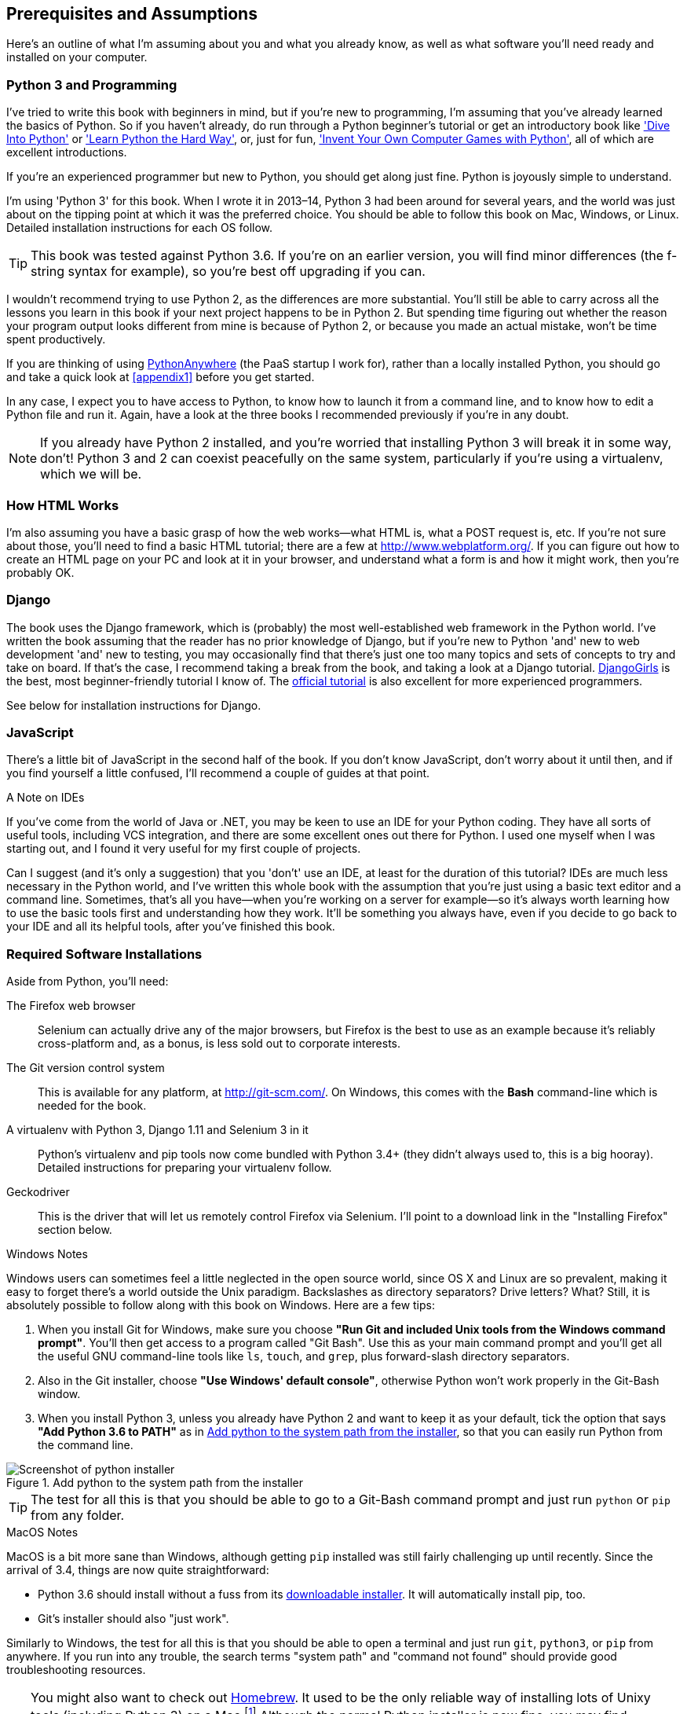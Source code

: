 [[pre-requisites]]
[preface]
Prerequisites and Assumptions
------------------------------

Here's an outline of what I'm assuming about you and what you already know,
as well as what software you'll need ready and installed on your computer.


Python 3 and Programming
~~~~~~~~~~~~~~~~~~~~~~~~

I've tried to write this book with beginners in mind, but if you're new to
programming, I'm assuming that you've already learned the basics of Python. So
if you haven't already, do run through a Python beginner's tutorial or get an
introductory book like http://www.diveintopython.net/['Dive Into Python']  or
http://learnpythonthehardway.org/['Learn Python the Hard Way'], or, just for
fun, http://inventwithpython.com/['Invent Your Own Computer Games with
Python'], all of which are excellent introductions.

If you're an experienced programmer but new to Python, you should get along
just fine.  Python is joyously simple to understand.

I'm using 'Python 3' for this book. When I wrote it in 2013&ndash;14, Python 3
had been around for several years, and the world was just about on the tipping
point at which it was the preferred choice.  You should be able to follow this
book on Mac, Windows, or Linux.  Detailed installation instructions for each OS
follow.

TIP: This book was tested against Python 3.6. If you're on an earlier version,
    you will find minor differences (the f-string syntax for example), so
    you're best off upgrading if you can.

I wouldn't recommend trying to use Python 2, as the differences are more 
substantial. You'll still be able to carry across all the lessons you learn
in this book if your next project happens to be in Python 2.  But spending
time figuring out whether the reason your program output looks different from
mine is because of Python 2, or because you made an actual mistake, won't be
time spent productively.

If you are thinking of using http://www.pythonanywhere.com[PythonAnywhere] (the
PaaS startup I work for), rather than a locally installed Python, you should go
and take a quick look at <<appendix1>> before you get started.

In any case, I expect you to have access to Python, to know how to launch it
from a command line, and to know how to edit a Python file and run it.  Again,
have a look at the three books I recommended previously if you're in any doubt.

NOTE: If you already have Python 2 installed, and you're worried that
    installing Python 3 will break it in some way, don't!  Python 3 and 2 can
    coexist peacefully on the same system, particularly if you're using
    a virtualenv, which we will be.


How HTML Works
~~~~~~~~~~~~~~

I'm also assuming you have a basic grasp of how the web works--what HTML is,
what a POST request is, etc.  If you're not sure about those, you'll need to
find a basic HTML tutorial; there are a few at http://www.webplatform.org/.  If
you can figure out how to create an HTML page on your PC and look at it in your
browser, and understand what a form is and how it might work, then you're
probably OK.


Django
~~~~~~

The book uses the Django framework, which is (probably) the most
well-established web framework in the Python world.  I've written the book
assuming that the reader has no prior knowledge of Django, but if you're
new to Python 'and' new to web development 'and' new to testing,  you may
occasionally find that there's just one too many topics and sets of concepts
to try and take on board.  If that's the case, I recommend taking a break from
the book, and taking a look at a Django tutorial.  
https://tutorial.djangogirls.org/[DjangoGirls] is the best, most
beginner-friendly tutorial I know of.  The 
https://docs.djangoproject.com/en/1.11/intro/tutorial01/[official tutorial]
is also excellent for more experienced programmers.

See below for installation instructions for Django.


JavaScript
~~~~~~~~~~

There's a little bit of JavaScript in the second half of the book.  If you
don't know JavaScript, don't worry about it until then, and if you find 
yourself a little confused, I'll recommend a couple of guides at that point.


.A Note on IDEs
*******************************************************************************
If you've come from the world of Java or .NET, you may be keen to use an IDE
for your Python coding.  They have all sorts of useful tools, including VCS
integration, and there are some excellent ones out there for Python.  I used
one myself when I was starting out, and I found it very useful for my first 
couple of projects.

Can I suggest (and it's only a suggestion) that you 'don't' use an IDE, at
least for the duration of this tutorial? IDEs are much less necessary in the
Python world, and I've written this whole book with the assumption that you're
just using a basic text editor and a command line.  Sometimes, that's all you
have--when you're working on a server for example--so it's always worth
learning how to use the basic tools first and understanding how they work.
It'll be something you always have, even if you decide to go back to your IDE
and all its helpful tools, after you've finished this book.
*******************************************************************************


Required Software Installations
~~~~~~~~~~~~~~~~~~~~~~~~~~~~~~~

Aside from Python, you'll need:

The Firefox web browser:: 
    Selenium can actually drive any of the major browsers, but Firefox is the
    best to use as an example because it's reliably cross-platform and, as a
    bonus, is less sold out to corporate interests.


The Git version control system:: 
    This is available for any platform, at http://git-scm.com/.   On Windows,
    this comes with the **Bash** command-line which is needed for the book.


A virtualenv with Python 3, Django 1.11 and Selenium 3 in it:: 
    Python's virtualenv and pip tools now come bundled with Python 3.4+ (they
    didn't always used to, this is a big hooray).  Detailed instructions for
    preparing your virtualenv follow.


Geckodriver:: 
    This is the driver that will let us remotely control Firefox via
    Selenium.  I'll point to a download link in the "Installing Firefox"
    section below.


.Windows Notes
*******************************************************************************
Windows users can sometimes feel a little neglected in the open source world,
since OS X and Linux are so prevalent, making it easy to forget there's a world
outside the Unix paradigm.  Backslashes as directory separators?  Drive
letters?  What?   Still, it is absolutely possible to follow along with this
book on Windows.  Here are a few tips:

1. When you install Git for Windows, make sure you choose *"Run Git and
    included Unix tools from the Windows command prompt"*. You'll then get
    access to a program called "Git Bash". Use this as your main command prompt
    and you'll get all the useful GNU command-line tools like `ls`, `touch`,
    and `grep`, plus forward-slash directory separators.

2. Also in the Git installer, choose *"Use Windows' default console"*,
    otherwise Python won't work properly in the Git-Bash window.

3. When you install Python 3, unless you already have Python 2 and want to keep
    it as your default, tick the option that says *"Add Python 3.6 to PATH"* as
    in <<add-python-to-path>>, so that you can easily run Python from the
    command line.

[[add-python-to-path]]
.Add python to the system path from the installer
image::images/python_36_installer.png["Screenshot of python installer"]

TIP: The test for all this is that you should be able to go to a Git-Bash
    command prompt and just run `python` or `pip` from any folder.

*******************************************************************************


.MacOS Notes
*******************************************************************************
MacOS is a bit more sane than Windows, although getting `pip` installed was
still fairly challenging up until recently. Since the arrival of 3.4, things
are now quite straightforward:

* Python 3.6 should install without a fuss from its
  http://www.python.org[downloadable installer].  It will automatically install
  pip, too.

* Git's installer should also "just work".

Similarly to Windows, the test for all this is that you should be able to open
a terminal and just run `git`, `python3`, or `pip` from anywhere.  If you run
into any trouble, the search terms "system path" and "command not found" should
provide good troubleshooting resources.

TIP: You might also want to check out http://brew.sh//[Homebrew]. It used to be
    the only reliable way of installing lots of Unixy tools (including Python
    3) on a Mac.footnote:[I wouldn't recommend installing Firefox via Homebrew
    though: `brew` puts the Firefox binary in a strange location, and it
    confuses Selenium. You can work around it, but it's simpler to just install
    Firefox in the normal way.]
    Although the normal Python installer is now fine, you may find homebrew
    useful in future. It does require you to download all 1.1 GB of Xcode, but
    that also gives you a C compiler, which is a useful side effect. 

*******************************************************************************


// .Linux notes
// *******************************************************************************
// 
// In brief, if Python 3.6 isn't available directly from your package manager,
// I recommend the 
// https://launchpad.net/~fkrull/+archive/ubuntu/deadsnakes[Deasnakes PPA] on
// Ubuntu, or just compiling from source 
// 
// *******************************************************************************



[[git-default-editor]]
Git's Default Editor, and Other Basic Git Config
^^^^^^^^^^^^^^^^^^^^^^^^^^^^^^^^^^^^^^^^^^^^^^^^

I'll provide step-by-step instructions for Git, but it may be a good idea to
get a bit of configuration done now.  For example, when you do your first
commit, by default 'vi' will pop up, at which point you may have no idea what
to do with it. Well, much as vi has two modes, you then have two choices. One
is to learn some minimal vi commands '(press the i key to go into insert mode,
type your text, press `<Esc>` to go back to normal mode, then write the file
and quit with `:wq<Enter>`)'. You'll then have joined the great fraternity of
people who know this ancient, revered text editor.

Or you can point-blank refuse to be involved in such a ridiculous throwback to
the 1970s, and configure Git to use an editor of your choice. Quit vi using
`<Esc>` followed by `:q!`, then change your Git default editor. See the Git
documentation on 
http://git-scm.com/book/en/Customizing-Git-Git-Configuration[basic Git configuration].



Installing Firefox and Geckodriver
^^^^^^^^^^^^^^^^^^^^^^^^^^^^^^^^^^

Firefox is available as a download for Windows and OSX from
https://www.mozilla.org/firefox/.  On Linux, you probably already have it
installed, but otherwise your package manager will have it.

Geckodriver is available from https://github.com/mozilla/geckodriver/releases.
You need to download and extract it and put it somewhere on your system path.

* for OSX or Linux, I recommend you put it in `~/.local/bin`
* for Windows, put it in your Python "Scripts" folder

To test that you've got this working, open up a Bash console and you should be
able to run:

[subs=quotes]
----
*geckodriver --version*
geckodriver 0.15.0

The source code of this program is available at
https://github.com/mozilla/geckodriver.

This program is subject to the terms of the Mozilla Public License 2.0.
You can obtain a copy of the license at https://mozilla.org/MPL/2.0/.
----

If it doesn't work, it may be that '~/.local/bin' isn't on your `PATH`
(this would apply to some Mac and Linux systems).  It's a good idea to
have this folder on your path because it's where Python will install
things when you use `pip install --user`.  Here's how to add it in your
'.bashrc':

[subs=""]
----
<strong>echo 'PATH=~/.local/bin:$PATH' &gt;&gt; ~/.bashrc</strong>
----

Close your terminal and re-open it and see if the `geckodriver --version`
works now.



Setting up your virtualenv
~~~~~~~~~~~~~~~~~~~~~~~~~~

A Python virtualenv (short for virtual environment) is how you set up your
environment for different Python projects.  It allows you to use different
packages, eg different versions of Django, and even different versions of
Python, in each project.  And because you're not installing things
system-wide, it means you don't need root permissions.

Virtualenv has been included in Python since version 3.4, but I always
recommend a helper tool called "virtualenvwrapper".  Let's install that
first (it doesn't matter which version of Python you install it for).

[subs=""]
----
<strong>pip install --user virtualenvwrapper</strong>
<strong>echo "source virtualenvwrapper.sh" &gt;&gt; ~/.bashrc</strong>
<strong>source ~/.bashrc</strong>
----

NOTE: If Windows, `virtualenvwrapper` will only work inside the "Git-Bash"
    shell, not from the normal command line.

Virtualenvwrapper keeps all your virtualenvs in one place, and provides
convenient tools for activating and de-activating them.

Let's create a virtualenv called "superlists"footnote:[Why superlists I hear
you ask?  No spoilers!  You'll find out in the next chapter]
that has Python 3 installed:

[subs=quotes]
----
# on MacOS/Linux:
*mkvirtualenv --python=python3.6 superlists*
# on Windows
*mkvirtualenv --python=`py -3.6 -c"import sys; print(sys.executable)"` superlists*
# (a little hack to make sure we get a python 3.6 virtualenv)
----


Activating and de-activating the virtualenv
^^^^^^^^^^^^^^^^^^^^^^^^^^^^^^^^^^^^^^^^^^^

Whenever you work on the book, you'll want to make sure your virtualenv is
"active".  You can usually tell because you'll see `(superlists)` in brackets,
in your prompt.  Something like this:


[subs=quotes]
.Normal command prompt:
----
$
----

[subs=quotes]
.Command prompt with active virtualenv:
----
(superlists) $
----

Straight after you create your virtualenv, it should be active.  You can
double-check by running `which python`:

[subs=quotes]
----
(superlists) $ *which python*
/home/harry/.virtualenvs/superlists/bin/python
# (on Windows, it will be something like
# /C/Users/IEUser/.virtualenvs/superlists/Scripts/python)

(superlists) $ *deactivate*
$ *which python*
/usr/bin/python
$ *python --version*
Python 2.7.12  # for me, outside my virtualenv, "python" defaults to Python 2.

$ *workon superlists*
(superlists) $ *which python*
/home/harry/.virtualenvs/superlists/bin/python
(superlists) $ *python --version*
Python 3.6.0
----

TIP: To activate your virtualenv, it's `workon superlists`. To
    check whether it's active, look for the `(superlists) $` in
    your command prompt, or run `which python`.


Installing Django and Selenium
^^^^^^^^^^^^^^^^^^^^^^^^^^^^^^

We'll install Django 1.11 (currently in beta) and the latest Selenium, Selenium
3.
//TODO remove comment re beta as and when

[subs="specialcharacters,quotes"]
----
(superlists) $ *pip install "django==1.11rc1" "selenium>3"*
Collecting django==1.11rc1
  Using cached Django-1.11rc1-py2.py3-none-any.whl
Collecting selenium>3
  Using cached selenium-3.3.3-py2.py3-none-any.whl
Installing collected packages: django, selenium
Successfully installed django-1.11.5 selenium-3.3.3
----


Some error messages you're likely to see when you 'inevitably' fail to activate your virtualenv
^^^^^^^^^^^^^^^^^^^^^^^^^^^^^^^^^^^^^^^^^^^^^^^^^^^^^^^^^^^^^^^^^^^^^^^^^^^^^^^^^^^^^^^^^^^^^^^

If you're new to virtualenvs, or even if you're not to be honest, at some
point you're 'guaranteed' to forget to activate it, and then you'll be
staring at an error message.  Happens to me all the time.  Here are some of the
things to look out for:

----
ImportError: No module named selenium
----

Or:

----
ImportError: No module named django.core.management
----

As always, look out for that `(superlists)` in your command prompt, and a
quick `workon superlists` is probably what you need to get it working
again.


Here's a couple more, for good measure:

----
bash: workon: command not found
----

This means you skipped a step earlier, and you haven't added virtualenvwrapper
to your '.bashrc'.  Go find the `echo source virtualenvwrapper.sh` commands
above and re-run them.

----
'workon' is not recognized as an internal or external command,
operable program or batch file.
----

This means you've launched the default Windows command prompt, cmd,
instead of Git-Bash.  Close it and open the latter.

Happy coding!

NOTE: Did these instructions not work for you? Or have you got better ones? Get
    in touch: obeythetestinggoat@gmail.com!

